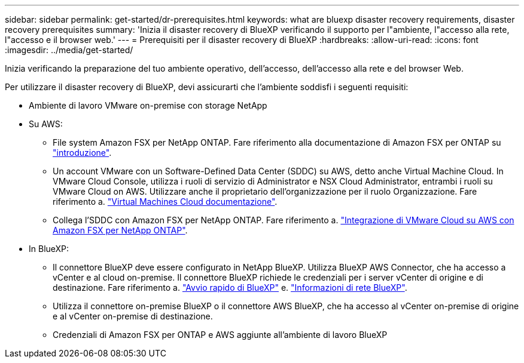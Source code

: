 ---
sidebar: sidebar 
permalink: get-started/dr-prerequisites.html 
keywords: what are bluexp disaster recovery requirements, disaster recovery prerequisites 
summary: 'Inizia il disaster recovery di BlueXP verificando il supporto per l"ambiente, l"accesso alla rete, l"accesso e il browser web.' 
---
= Prerequisiti per il disaster recovery di BlueXP
:hardbreaks:
:allow-uri-read: 
:icons: font
:imagesdir: ../media/get-started/


[role="lead"]
Inizia verificando la preparazione del tuo ambiente operativo, dell'accesso, dell'accesso alla rete e del browser Web.

Per utilizzare il disaster recovery di BlueXP, devi assicurarti che l'ambiente soddisfi i seguenti requisiti:

* Ambiente di lavoro VMware on-premise con storage NetApp
* Su AWS:
+
** File system Amazon FSX per NetApp ONTAP. Fare riferimento alla documentazione di Amazon FSX per ONTAP su https://docs.aws.amazon.com/fsx/latest/ONTAPGuide/getting-started-step1.html["introduzione"^].
** Un account VMware con un Software-Defined Data Center (SDDC) su AWS, detto anche Virtual Machine Cloud. In VMware Cloud Console, utilizza i ruoli di servizio di Administrator e NSX Cloud Administrator, entrambi i ruoli su VMware Cloud on AWS. Utilizzare anche il proprietario dell'organizzazione per il ruolo Organizzazione. Fare riferimento a. https://docs.aws.amazon.com/fsx/latest/ONTAPGuide/vmware-cloud-ontap.html["Virtual Machines Cloud documentazione"^].
** Collega l'SDDC con Amazon FSX per NetApp ONTAP. Fare riferimento a. https://vmc.techzone.vmware.com/fsx-guide#overview["Integrazione di VMware Cloud su AWS con Amazon FSX per NetApp ONTAP"^].


* In BlueXP:
+
** Il connettore BlueXP deve essere configurato in NetApp BlueXP. Utilizza BlueXP AWS Connector, che ha accesso a vCenter e al cloud on-premise. Il connettore BlueXP richiede le credenziali per i server vCenter di origine e di destinazione. Fare riferimento a. https://docs.netapp.com/us-en/cloud-manager-setup-admin/task-quick-start-standard-mode.html["Avvio rapido di BlueXP"^] e. https://docs.netapp.com/us-en/cloud-manager-setup-admin/reference-networking-saas-console.html["Informazioni di rete BlueXP"^].
** Utilizza il connettore on-premise BlueXP o il connettore AWS BlueXP, che ha accesso al vCenter on-premise di origine e al vCenter on-premise di destinazione.
** Credenziali di Amazon FSX per ONTAP e AWS aggiunte all'ambiente di lavoro BlueXP



